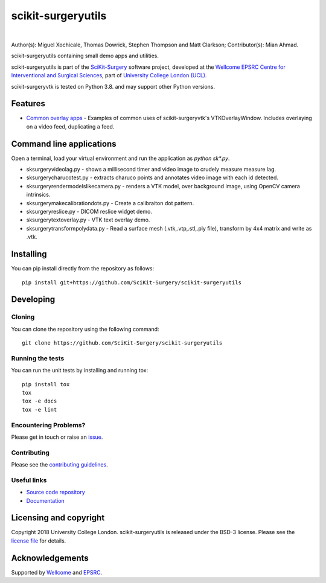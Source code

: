 scikit-surgeryutils 
===============================

.. image:: https://github.com/SciKit-Surgery/scikit-surgeryutils/raw/master/sksutils_logo.png
   :height: 128px
   :width: 128px
   :target: https://github.com/SciKit-Surgery/scikit-surgeryutils 
   :alt: Logo

|

.. image:: https://github.com/SciKit-Surgery/scikit-surgeryutils/workflows/.github/workflows/ci.yml/badge.svg
   :target: https://github.com/SciKit-Surgery/scikit-surgeryutils/actions
   :alt: GitHub Actions CI statuss

.. image:: https://coveralls.io/repos/github/SciKit-Surgery/scikit-surgeryutils/badge.svg?branch=master&service=github
    :target: https://coveralls.io/github/SciKit-Surgery/scikit-surgeryutils?branch=master
    :alt: Test coverage

.. image:: https://readthedocs.org/projects/scikit-surgeryutils /badge/?version=latest
    :target: http://scikit-surgeryutils .readthedocs.io/en/latest/?badge=latest
    :alt: Documentation Status

.. image:: https://img.shields.io/badge/Contributor%20Covenant-2.1-4baaaa.svg
   :target: CODE_OF_CONDUCT.md

.. image:: https://img.shields.io/twitter/follow/scikit_surgery?style=social
   :target: https://twitter.com/scikit_surgery?ref_src=twsrc%5Etfw
   :alt: Follow scikit_surgery on twitter

Author(s): Miguel Xochicale, Thomas Dowrick, Stephen Thompson and Matt Clarkson;
Contributor(s): Mian Ahmad.

scikit-surgeryutils containing small demo apps and utilities.

scikit-surgeryutils is part of the `SciKit-Surgery`_ software project, developed at the `Wellcome EPSRC Centre for Interventional and Surgical Sciences`_, part of `University College London (UCL)`_.

scikit-surgeryvtk is tested on Python 3.8. and may support other Python versions.

.. features-start

Features
--------
* `Common overlay apps <https://scikit-surgeryutils.readthedocs.io/en/latest/module_ref.html#module-sksurgeryutils.common_overlay_apps>`_ - Examples of common uses of scikit-surgeryvtk's VTKOverlayWindow. Includes overlaying on a video feed, duplicating a feed.

Command line applications
-------------------------
Open a terminal, load your virtual environment and run the application as `python sk*.py`.

* sksurgeryvideolag.py - shows a millisecond timer and video image to crudely measure measure lag.
* sksurgerycharucotest.py - extracts charuco points and annotates video image with each id detected.
* sksurgeryrendermodelslikecamera.py - renders a VTK model, over background image, using OpenCV camera intrinsics.
* sksurgerymakecalibrationdots.py - Create a calibraiton dot pattern.
* sksurgeryreslice.py - DICOM reslice widget demo.
* sksurgerytextoverlay.py - VTK text overlay demo.
* sksurgerytransformpolydata.py - Read a surface mesh (.vtk,.vtp,.stl,.ply file), transform by 4x4 matrix and write as .vtk.

.. features-end

Installing
----------

You can pip install directly from the repository as follows:

::

    pip install git+https://github.com/SciKit-Surgery/scikit-surgeryutils


Developing
----------

Cloning
^^^^^^^

You can clone the repository using the following command:

::

    git clone https://github.com/SciKit-Surgery/scikit-surgeryutils


Running the tests
^^^^^^^^^^^^^^^^^

You can run the unit tests by installing and running tox:

::

    pip install tox
    tox
    tox -e docs
    tox -e lint


Encountering Problems?
^^^^^^^^^^^^^^^^^^^^^^
Please get in touch or raise an `issue`_.

Contributing
^^^^^^^^^^^^

Please see the `contributing guidelines`_.


Useful links
^^^^^^^^^^^^

* `Source code repository`_
* `Documentation`_


Licensing and copyright
-----------------------

Copyright 2018 University College London.
scikit-surgeryutils is released under the BSD-3 license. Please see the `license file`_ for details.


Acknowledgements
----------------

Supported by `Wellcome`_ and `EPSRC`_.


.. _`Wellcome EPSRC Centre for Interventional and Surgical Sciences`: http://www.ucl.ac.uk/weiss
.. _`source code repository`: https://github.com/SciKit-Surgery/scikit-surgeryutils
.. _`Documentation`: https://scikit-surgeryutils.readthedocs.io
.. _`SciKit-Surgery`: https://github.com/SciKit-Surgery/
.. _`University College London (UCL)`: http://www.ucl.ac.uk/
.. _`Wellcome`: https://wellcome.ac.uk/
.. _`EPSRC`: https://www.epsrc.ac.uk/
.. _`contributing guidelines`: https://github.com/SciKit-Surgery/scikit-surgeryutils/blob/master/CONTRIBUTING.rst
.. _`license file`: https://github.com/SciKit-Surgery/scikit-surgeryutils/blob/master/LICENSE
.. _`issue`: https://github.com/SciKit-Surgery/scikit-surgeryutils/issues/new